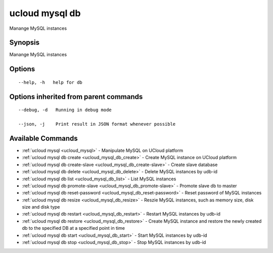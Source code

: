 .. _ucloud_mysql_db:

ucloud mysql db
---------------

Manange MySQL instances

Synopsis
~~~~~~~~


Manange MySQL instances

Options
~~~~~~~

::

  --help, -h   help for db 


Options inherited from parent commands
~~~~~~~~~~~~~~~~~~~~~~~~~~~~~~~~~~~~~~

::

  --debug, -d   Running in debug mode 

  --json, -j    Print result in JSON format whenever possible 


Available Commands
~~~~~~~~

* :ref:`ucloud mysql <ucloud_mysql>` 	 - Manipulate MySQL on UCloud platform
* :ref:`ucloud mysql db create <ucloud_mysql_db_create>` 	 - Create MySQL instance on UCloud platform
* :ref:`ucloud mysql db create-slave <ucloud_mysql_db_create-slave>` 	 - Create slave database
* :ref:`ucloud mysql db delete <ucloud_mysql_db_delete>` 	 - Delete MySQL instances by udb-id
* :ref:`ucloud mysql db list <ucloud_mysql_db_list>` 	 - List MySQL instances
* :ref:`ucloud mysql db promote-slave <ucloud_mysql_db_promote-slave>` 	 - Promote slave db to master
* :ref:`ucloud mysql db reset-password <ucloud_mysql_db_reset-password>` 	 - Reset password of MySQL instances
* :ref:`ucloud mysql db resize <ucloud_mysql_db_resize>` 	 - Reszie MySQL instances, such as memory size, disk size and disk type
* :ref:`ucloud mysql db restart <ucloud_mysql_db_restart>` 	 - Restart MySQL instances by udb-id
* :ref:`ucloud mysql db restore <ucloud_mysql_db_restore>` 	 - Create MySQL instance and restore the newly created db to the specified DB at a specified point in time
* :ref:`ucloud mysql db start <ucloud_mysql_db_start>` 	 - Start MySQL instances by udb-id
* :ref:`ucloud mysql db stop <ucloud_mysql_db_stop>` 	 - Stop MySQL instances by udb-id

